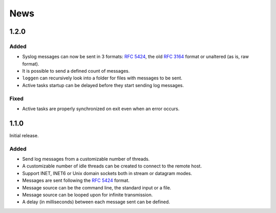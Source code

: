News
====

1.2.0
-----

Added
#####

- Syslog messages can now be sent in 3 formats: `RFC 5424`_, the old `RFC 3164`_
  format or unaltered (as is, raw format).
- It is possible to send a defined count of messages.
- ``loggen`` can recursively look into a folder for files with messages to be
  sent.
- Active tasks startup can be delayed before they start sending log messages.


.. _RFC 3164: https://tools.ietf.org/html/rfc3164


Fixed
#####

- Active tasks are properly synchronized on exit even when an error occurs.


1.1.0
-----

Initial release.

Added
#####

- Send log messages from a customizable number of threads.
- A customizable number of idle threads can be created to connect to the remote
  host.
- Support INET, INET6 or Unix domain sockets both in stream or datagram modes.
- Messages are sent following the `RFC 5424`_ format.
- Message source can be the command line, the standard input or a file.
- Message source can be looped upon for infinite transmission.
- A delay (in milliseconds) between each message sent can be defined.


.. _RFC 5424: https://tools.ietf.org/html/rfc5424
